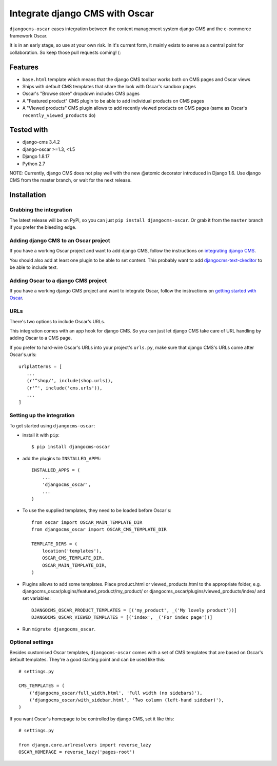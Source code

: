 ===============================
Integrate django CMS with Oscar
===============================

``djangocms-oscar`` eases integration between the content management system
django CMS and the e-commerce framework Oscar.

It is in an early stage, so use at your own risk. In it's current form, it
mainly exists to serve as a central point for collaboration. So keep those
pull requests coming! (:

Features
========

- ``base.html`` template which means that the django CMS toolbar works both on
  CMS pages and Oscar views
- Ships with default CMS templates that share the look with Oscar's sandbox
  pages
- Oscar's "Browse store" dropdown includes CMS pages
- A "Featured product" CMS plugin to be able to add individual products on
  CMS pages
- A "Viewed products" CMS plugin allows to add recently viewed products on
  CMS pages (same as Oscar's ``recently_viewed_products`` do)


Tested with
===========

* django-cms 3.4.2
* django-oscar >=1.3, <1.5
* Django 1.8.17
* Python 2.7

NOTE: Currently, django CMS does not play well with the new @atomic decorator
introduced in Django 1.6. Use django CMS from the master branch, or wait for
the next release.

Installation
============

Grabbing the integration
------------------------
The latest release will be on PyPi, so you can just 
``pip install djangocms-oscar``. Or grab it from the ``master`` branch if you
prefer the bleeding edge.

Adding django CMS to an Oscar project
-------------------------------------

If you have a working Oscar project and want to add django CMS, follow the
instructions on `integrating django CMS`_.

You should also add at least one plugin to be able to set content. This
probably want to add `djangocms-text-ckeditor`_ to be able to include text.

.. _integrating django CMS: http://django-cms.readthedocs.org/en/latest/getting_started/installation/integrate.html
.. _djangocms-text-ckeditor: https://github.com/divio/djangocms-text-ckeditor

Adding Oscar to a django CMS project
------------------------------------

If you have a working django CMS project and want to integrate Oscar, follow
the instructions on `getting started with Oscar`_.

.. _getting started with Oscar: http://django-oscar.readthedocs.org/en/latest/internals/getting_started.html

URLs
----

There's two options to include Oscar's URLs.

This integration comes with an app hook for django CMS. So you can just let
django CMS take care of URL handling by adding Oscar to a CMS page.

If you prefer to hard-wire Oscar's URLs into your project's ``urls.py``,
make sure that django CMS's URLs come after Oscar's.urls::

     urlplatterns = [
        ...
        (r'^shop/', include(shop.urls)),
        (r'^', include('cms.urls')),
        ...
     ]

Setting up the integration
--------------------------

To get started using ``djangocms-oscar``:

- install it with ``pip``::

    $ pip install djangocms-oscar

- add the plugins to ``INSTALLED_APPS``::

    INSTALLED_APPS = (
        ...
        'djangocms_oscar',
        ...
    )

- To use the supplied templates, they need to be loaded before Oscar's::

    from oscar import OSCAR_MAIN_TEMPLATE_DIR
    from djangocms_oscar import OSCAR_CMS_TEMPLATE_DIR

    TEMPLATE_DIRS = (
        location('templates'),
        OSCAR_CMS_TEMPLATE_DIR,
        OSCAR_MAIN_TEMPLATE_DIR,
    )

- Plugins allows to add some templates. Place product.html or viewed_products.html
  to the appropriate folder, e.g.
  djangocms_oscar/plugins/featured_product/my_product/
  or
  djangocms_oscar/plugins/viewed_products/index/
  and set variables::

    DJANGOCMS_OSCAR_PRODUCT_TEMPLATES = [('my_product', _('My lovely product'))]
    DJANGOCMS_OSCAR_VIEWED_TEMPLATES = [('index', _('For index page'))]


- Run ``migrate djangocms_oscar``.

Optional settings
-----------------

Besides customised Oscar templates, ``djangocms-oscar`` comes with a set of
CMS templates that are based on Oscar's default templates.
They're a good starting point and can be used like this::

    # settings.py

    CMS_TEMPLATES = (
        ('djangocms_oscar/full_width.html', 'Full width (no sidebars)'),
        ('djangocms_oscar/with_sidebar.html', 'Two column (left-hand sidebar)'),
    )

If you want Oscar's homepage to be controlled by django CMS, set it like this::

    # settings.py

    from django.core.urlresolvers import reverse_lazy
    OSCAR_HOMEPAGE = reverse_lazy('pages-root')

